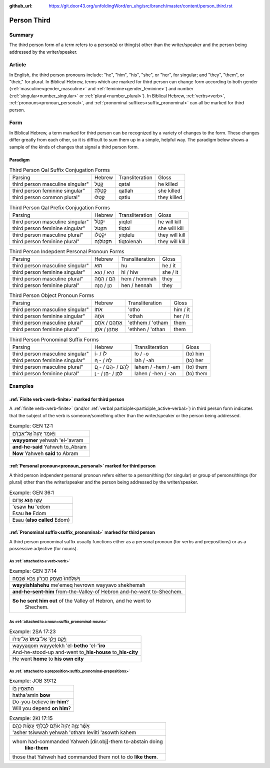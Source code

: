 :github_url: https://git.door43.org/unfoldingWord/en_uhg/src/branch/master/content/person_third.rst

.. _person_third:

Person Third
============

Summary
-------

The third person form of a term refers to a person(s) or thing(s) other than the writer/speaker and the person being addressed
by the writer/speaker.

Article
-------

In English, the third person pronouns include: "he", "him", "his", "she", or "her", for singular; and "they", "them",
or "their," for plural.  In Biblical Hebrew, terms which are marked for third person can change form according to both gender
(:ref:`masculine<gender_masculine>` and :ref:`feminine<gender_feminine>`) and number (:ref:`singular<number_singular>` or
:ref:`plural<number_plural>`). In Biblical Hebrew, :ref:`verbs<verb>`, :ref:`pronouns<pronoun_personal>`,
and :ref:`pronominal suffixes<suffix_pronominal>` can all be marked for third person.


Form
----

In Biblical Hebrew, a term marked for third person can be recognized by a variety of
changes to the form. These changes differ greatly from each other, so it is difficult to sum them up 
in a simple, helpful way. The paradigm below shows a sample of the kinds of changes that signal a third person form.

Paradigm
~~~~~~~~

.. csv-table:: Third Person Qal Suffix Conjugation Forms

  Parsing,Hebrew,Transliteration,Gloss
  third person masculine singular",קָטַל,qatal,he killed
  third person feminine singular",קָטְלָה,qatlah,she killed
  third person common plural",קָטְלוּ,qatlu,they killed

.. csv-table:: Third Person Qal Prefix Conjugation Forms

  Parsing,Hebrew,Transliteration,Gloss
  third person masculine singular",יִקְטֹל,yiqtol,he will kill
  third person feminine singular",תִּקְטֹל,tiqtol,she will kill
  third person masculine plural",יִקְטְלוּ,yiqtelu,they will kill
  third person feminine plural",תִּקְטֹלְנָה,tiqtolenah,they will kill

.. csv-table:: Third Person Indepdent Personal Pronoun Forms

  Parsing,Hebrew,Transliteration,Gloss
  third person masculine singular",הוּא,hu,he / it
  third person feminine singular",הִיא / הִוא,hi / hiw,she / it
  third person masculine plural",הֵם / הֵמָּה,hem / hemmah,they
  third person feminine plural",הֵן / הֵנָּה,hen / hennah,they

.. csv-table:: Third Person Object Pronoun Forms

  Parsing,Hebrew,Transliteration,Gloss
  third person masculine singular",אֹתוֹ,'otho,him / it
  third person feminine singular",אֹתָהּ,'othah,her / it
  third person masculine plural",אֶתְהֶם / אֹתָם,'ethhem / 'otham,them
  third person feminine plural",אֶתְהֶן / אֹתָן,'ethhen / 'othan,them

.. csv-table:: Third Person Pronominal Suffix Forms

  Parsing,Hebrew,Transliteration,Gloss
  third person masculine singular",לוֹ / -וֹ,lo / -o,(to) him
  third person feminine singular",לָהּ / - ָהּ,lah / -ah,(to) her
  third person masculine plural",לָהֶם / -הֶם / - ָם,lahem / -hem / -am,(to) them
  third person feminine plural",לָהֶן / -הֶן / - ָן,lahen / -hen / -an,(to) them




Examples
--------

:ref:`Finite verb<verb-finite>` marked for third person
~~~~~~~~~~~~~~~~~~~~~~~~~~~~~~~~~~~~~~~~~~~~~~~~~~~~~~~

A :ref:`finite verb<verb-finite>` (and/or :ref:`verbal participle<participle_active-verbal>`) in third person form
indicates that the subject of the verb is someone/something other than the writer/speaker or the person being addressed.

.. csv-table:: Example: GEN 12:1

  וַיֹּ֤אמֶר יְהוָה֙ אֶל־אַבְרָ֔ם
  **wayyomer** yehwah 'el-'avram
  **and-he-said** Yahweh to\_Abram
  **Now** Yahweh **said** to Abram

:ref:`Personal pronoun<pronoun_personal>` marked for third person
~~~~~~~~~~~~~~~~~~~~~~~~~~~~~~~~~~~~~~~~~~~~~~~~~~~~~~~~~~~~~~~~~

A third person indpendent personal pronoun refers either to a person/thing (for singular) or group of persons/things (for plural)
other than the writer/speaker and the person being addressed by the writer/speaker.

.. csv-table:: Example: GEN 36:1

  עֵשָׂ֖ו \ **ה֥וּא** אֱדֽוֹם
  'esaw **hu** 'edom
  Esau **he** Edom
  Esau (**also called** Edom)

:ref:`Pronominal suffix<suffix_pronominal>` marked for third person
~~~~~~~~~~~~~~~~~~~~~~~~~~~~~~~~~~~~~~~~~~~~~~~~~~~~~~~~~~~~~~~~~~~

A third person pronominal suffix usually functions either as a personal pronoun (for verbs and prepositions) or as a possessive
adjective (for nouns).

As :ref:`attached to a verb<verb>`
^^^^^^^^^^^^^^^^^^^^^^^^^^^^^^^^^^

.. csv-table:: Example: GEN 37:14

  וַיִּשְׁלָחֵ֨הוּ֙ מֵעֵ֣מֶק חֶבְרֹ֔ון וַיָּבֹ֖א שְׁכֶֽמָה׃
  **wayyishlahehu** me'emeq hevrown wayyavo shekhemah
  **and-he-sent-him** from-the-Valley-of Hebron and-he-went to-Shechem.
  "**So he sent him out** of the Valley of Hebron, and he went to
     Shechem."

As :ref:`attached to a noun<suffix_pronominal-nouns>`
^^^^^^^^^^^^^^^^^^^^^^^^^^^^^^^^^^^^^^^^^^^^^^^^^^^^^

.. csv-table:: Example: 2SA 17:23

  וַיָּ֜קָם וַיֵּ֤לֶךְ אֶל־\ **בֵּיתוֹ֙** אֶל־עִיר֔וֹ
  wayyaqom wayyelekh 'el-**betho** 'el-**'iro**
  And-he-stood-up and-went to\_\ **his-house** to\_\ **his-city**
  He went **home** to **his own city**

As :ref:`attached to a preposition<suffix_pronominal-prepositions>`
^^^^^^^^^^^^^^^^^^^^^^^^^^^^^^^^^^^^^^^^^^^^^^^^^^^^^^^^^^^^^^^^^^^

.. csv-table:: Example: JOB 39:12

  הֲתַאֲמִ֣ין בֹּ֖ו
  hatha'amin **bow**
  Do-you-believe **in-him**?
  Will you depend **on him**?

.. csv-table:: Example: 2KI 17:15

  אֲשֶׁ֨ר צִוָּ֤ה יְהוָה֙ אֹתָ֔ם לְבִלְתִּ֖י עֲשֹׂ֥ות כָּהֶֽם׃
  'asher tsiwwah yehwah 'otham levilti 'asowth kahem
  "whom had-commanded Yahweh [dir.obj]-them to-abstain doing
     **like-them**"
  those that Yahweh had commanded them not to do **like them**.
